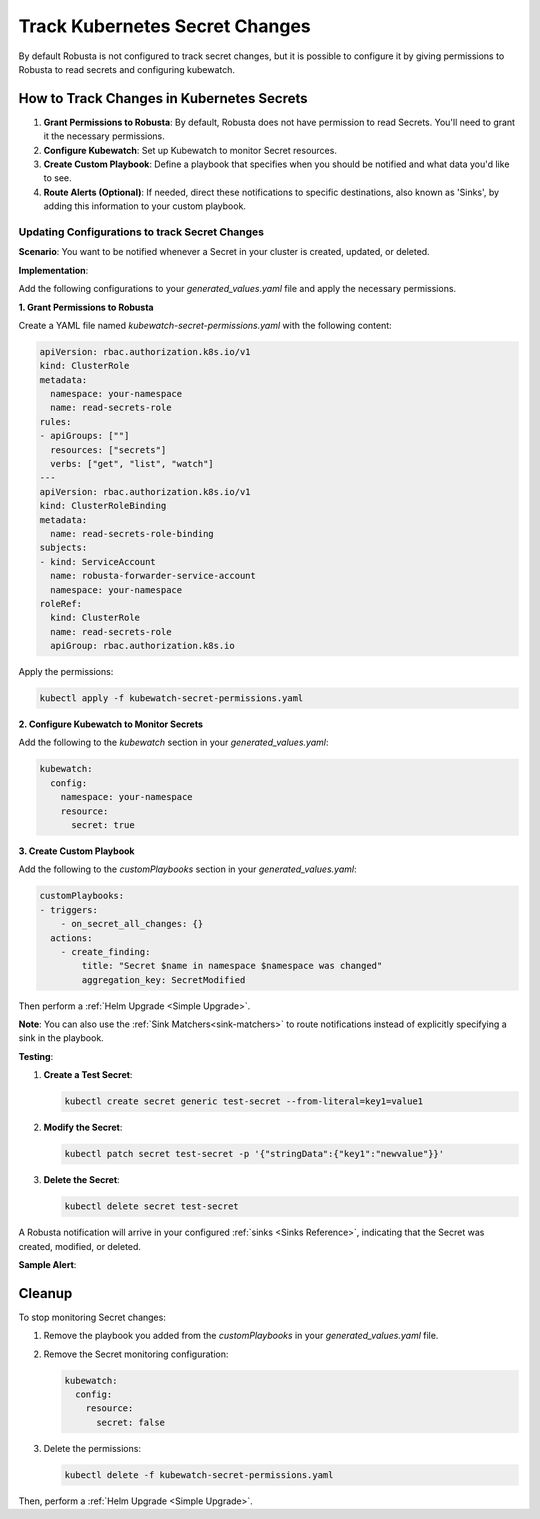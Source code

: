 .. _track-secrets-overview:
Track Kubernetes Secret Changes
############################################

By default Robusta is not configured to track secret changes, but it is possible to configure it
by giving permissions to Robusta to read secrets and configuring kubewatch.

How to Track Changes in Kubernetes Secrets
------------------------------------------------

1. **Grant Permissions to Robusta**: By default, Robusta does not have permission to read Secrets. You'll need to grant it the necessary permissions.
2. **Configure Kubewatch**: Set up Kubewatch to monitor Secret resources.
3. **Create Custom Playbook**: Define a playbook that specifies when you should be notified and what data you'd like to see.
4. **Route Alerts (Optional)**: If needed, direct these notifications to specific destinations, also known as 'Sinks', by adding this information to your custom playbook.

Updating Configurations to track Secret Changes
*******************************************************
**Scenario**: You want to be notified whenever a Secret in your cluster is created, updated, or deleted.

**Implementation**:

Add the following configurations to your `generated_values.yaml` file and apply the necessary permissions.

**1. Grant Permissions to Robusta**

Create a YAML file named `kubewatch-secret-permissions.yaml` with the following content:

.. code-block:: yaml

    apiVersion: rbac.authorization.k8s.io/v1
    kind: ClusterRole
    metadata:
      namespace: your-namespace
      name: read-secrets-role
    rules:
    - apiGroups: [""]
      resources: ["secrets"]
      verbs: ["get", "list", "watch"]
    ---
    apiVersion: rbac.authorization.k8s.io/v1
    kind: ClusterRoleBinding
    metadata:
      name: read-secrets-role-binding
    subjects:
    - kind: ServiceAccount
      name: robusta-forwarder-service-account
      namespace: your-namespace
    roleRef:
      kind: ClusterRole
      name: read-secrets-role
      apiGroup: rbac.authorization.k8s.io

Apply the permissions:

.. code-block:: shell

    kubectl apply -f kubewatch-secret-permissions.yaml

**2. Configure Kubewatch to Monitor Secrets**

Add the following to the `kubewatch` section in your `generated_values.yaml`:

.. code-block:: yaml

    kubewatch:
      config:
        namespace: your-namespace
        resource:
          secret: true

**3. Create Custom Playbook**

Add the following to the `customPlaybooks` section in your `generated_values.yaml`:

.. code-block:: yaml

    customPlaybooks:
    - triggers:
        - on_secret_all_changes: {}
      actions:
        - create_finding:
            title: "Secret $name in namespace $namespace was changed"
            aggregation_key: SecretModified

.. details:: How does it work?

  1. **Grant Permissions**: The first YAML grants Robusta the necessary permissions to read Secrets.
  2. **Configure Kubewatch**: The `kubewatch` configuration tells Robusta to monitor Secret resources.
  3. **Set Up the Trigger**: The `on_secret_all_changes` trigger ensures you'll receive notifications for all Secret changes.
  4. **Create the Notification**: The `create_finding` action generates a notification with a custom title.

Then perform a :ref:`Helm Upgrade <Simple Upgrade>`.

**Note**: You can also use the :ref:`Sink Matchers<sink-matchers>` to route notifications instead of explicitly specifying a sink in the playbook.

**Testing**:

1. **Create a Test Secret**:

   .. code-block:: shell

       kubectl create secret generic test-secret --from-literal=key1=value1

2. **Modify the Secret**:

   .. code-block:: shell

       kubectl patch secret test-secret -p '{"stringData":{"key1":"newvalue"}}'

3. **Delete the Secret**:

   .. code-block:: shell

       kubectl delete secret test-secret

A Robusta notification will arrive in your configured :ref:`sinks <Sinks Reference>`, indicating that the Secret was created, modified, or deleted.

**Sample Alert**:

.. image::
  :width: 600
  :align: center

Cleanup
------------------------------

To stop monitoring Secret changes:

1. Remove the playbook you added from the `customPlaybooks` in your `generated_values.yaml` file.
2. Remove the Secret monitoring configuration:

   .. code-block:: yaml

       kubewatch:
         config:
           resource:
             secret: false

3. Delete the permissions:

   .. code-block:: shell

       kubectl delete -f kubewatch-secret-permissions.yaml

Then, perform a :ref:`Helm Upgrade <Simple Upgrade>`.
